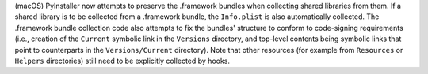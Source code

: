 (macOS) PyInstaller now attempts to preserve the .framework bundles when
collecting shared libraries from them. If a shared library is to be
collected from a .framework bundle, the ``Info.plist`` is also
automatically collected. The .framework bundle collection code also
attempts to fix the bundles' structure to conform to code-signing
requirements (i.e., creation of the ``Current`` symbolic link in the
``Versions`` directory, and top-level contents being symbolic links that
point to counterparts in the ``Versions/Current`` directory). Note that
other resources (for example from ``Resources`` or ``Helpers`` directories)
still need to be explicitly collected by hooks.
